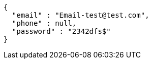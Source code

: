 [source,options="nowrap"]
----
{
  "email" : "Email-test@test.com",
  "phone" : null,
  "password" : "2342dfs$"
}
----